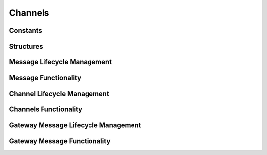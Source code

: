 .. _DragonCoreChannels:

Channels
==============

Constants
''''''''''''''''''''''''''''

.. doxygengroup:: channels_constants
   :members:

Structures
''''''''''''''''

.. doxygengroup:: channels_structs
   :members:

Message Lifecycle Management
'''''''''''''''''''''''''''''

.. doxygengroup:: messages_lifecycle
   :members:

Message Functionality
''''''''''''''''''''''''''''''''''''

.. doxygengroup:: messages_functionality
   :members:

Channel Lifecycle Management
'''''''''''''''''''''''''''''

.. doxygengroup:: channels_lifecycle
   :members:

Channels Functionality
''''''''''''''''''''''''''''''''''''''

.. doxygengroup:: channels_functionality
   :members:

Gateway Message Lifecycle Management
'''''''''''''''''''''''''''''''''''''''

.. doxygengroup:: gateway_messages_lifecycle
   :members:

Gateway Message Functionality
''''''''''''''''''''''''''''''''

.. doxygengroup:: gateway_messages_functionality
   :members:
